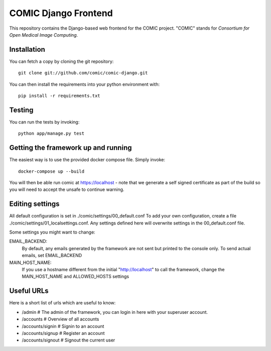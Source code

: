 COMIC Django Frontend
=====================

.. image:: https://travis-ci.org/comic/comic-django.svg?branch=master
   :target: https://travis-ci.org/comic/comic-django
.. image:: https://codeclimate.com/github/comic/comic-django/badges/gpa.svg
   :target: https://codeclimate.com/github/comic/comic-django
   :alt: Code Climate
.. image:: https://codecov.io/gh/comic/comic-django/branch/master/graph/badge.svg
   :target: https://codecov.io/gh/comic/comic-django

This repository contains the Django-based web frontend for the COMIC project.  "COMIC" stands for *Consortium for Open Medical Image Computing*.

.. _installation:

Installation
------------

You can fetch a copy by cloning the git repository::

    git clone git://github.com/comic/comic-django.git

You can then install the requirements into your python environment with::

    pip install -r requirements.txt

Testing
-------

You can run the tests by invoking::

    python app/manage.py test

Getting the framework up and running
------------------------------------

The easiest way is to use the provided docker compose file. Simply invoke::

    docker-compose up --build

You will then be able run comic at https://localhost - note that we generate a self signed certificate as part of the build so you will need to accept the unsafe to continue warning.

Editing settings
----------------
All default configuration is set in ./comic/settings/00_default.conf
To add your own configuration, create a file ./comic/settings/01_localsettings.conf. Any settings
defined here will overwrite settings in the 00_default.conf file. 

Some settings you might want to change::

EMAIL_BACKEND:
    By default, any emails generated by the framework are not sent but printed to the console only.
    To send actual emails, set EMAIL_BACKEND

MAIN_HOST_NAME:
    If you use a hostname different from the initial "http://localhost" to call the framework,
    change the MAIN_HOST_NAME and ALLOWED_HOSTS settings


Useful URLs
-----------
Here is a short list of urls which are useful to know:

- /admin # The admin of the framework, you can login in here with your superuser account.
- /accounts # Overview of all accounts
- /accounts/signin # Signin to an account
- /accounts/signup # Register an account
- /accounts/signout # Signout the current user
